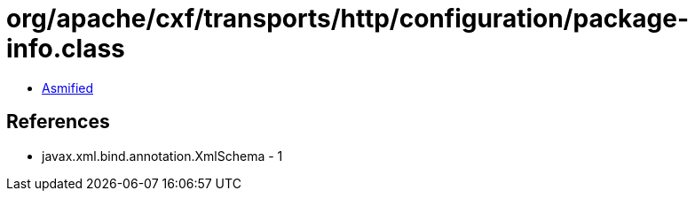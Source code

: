 = org/apache/cxf/transports/http/configuration/package-info.class

 - link:package-info-asmified.java[Asmified]

== References

 - javax.xml.bind.annotation.XmlSchema - 1
